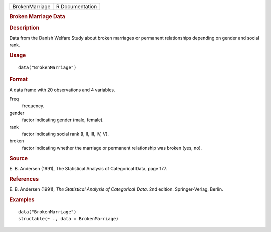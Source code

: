 .. container::

   .. container::

      ============== ===============
      BrokenMarriage R Documentation
      ============== ===============

      .. rubric:: Broken Marriage Data
         :name: broken-marriage-data

      .. rubric:: Description
         :name: description

      Data from the Danish Welfare Study about broken marriages or
      permanent relationships depending on gender and social rank.

      .. rubric:: Usage
         :name: usage

      ::

         data("BrokenMarriage")

      .. rubric:: Format
         :name: format

      A data frame with 20 observations and 4 variables.

      Freq
         frequency.

      gender
         factor indicating gender (male, female).

      rank
         factor indicating social rank (I, II, III, IV, V).

      broken
         factor indicating whether the marriage or permanent
         relationship was broken (yes, no).

      .. rubric:: Source
         :name: source

      E. B. Andersen (1991), The Statistical Analysis of Categorical
      Data, page 177.

      .. rubric:: References
         :name: references

      E. B. Andersen (1991), *The Statistical Analysis of Categorical
      Data*. 2nd edition. Springer-Verlag, Berlin.

      .. rubric:: Examples
         :name: examples

      ::

         data("BrokenMarriage")
         structable(~ ., data = BrokenMarriage)
